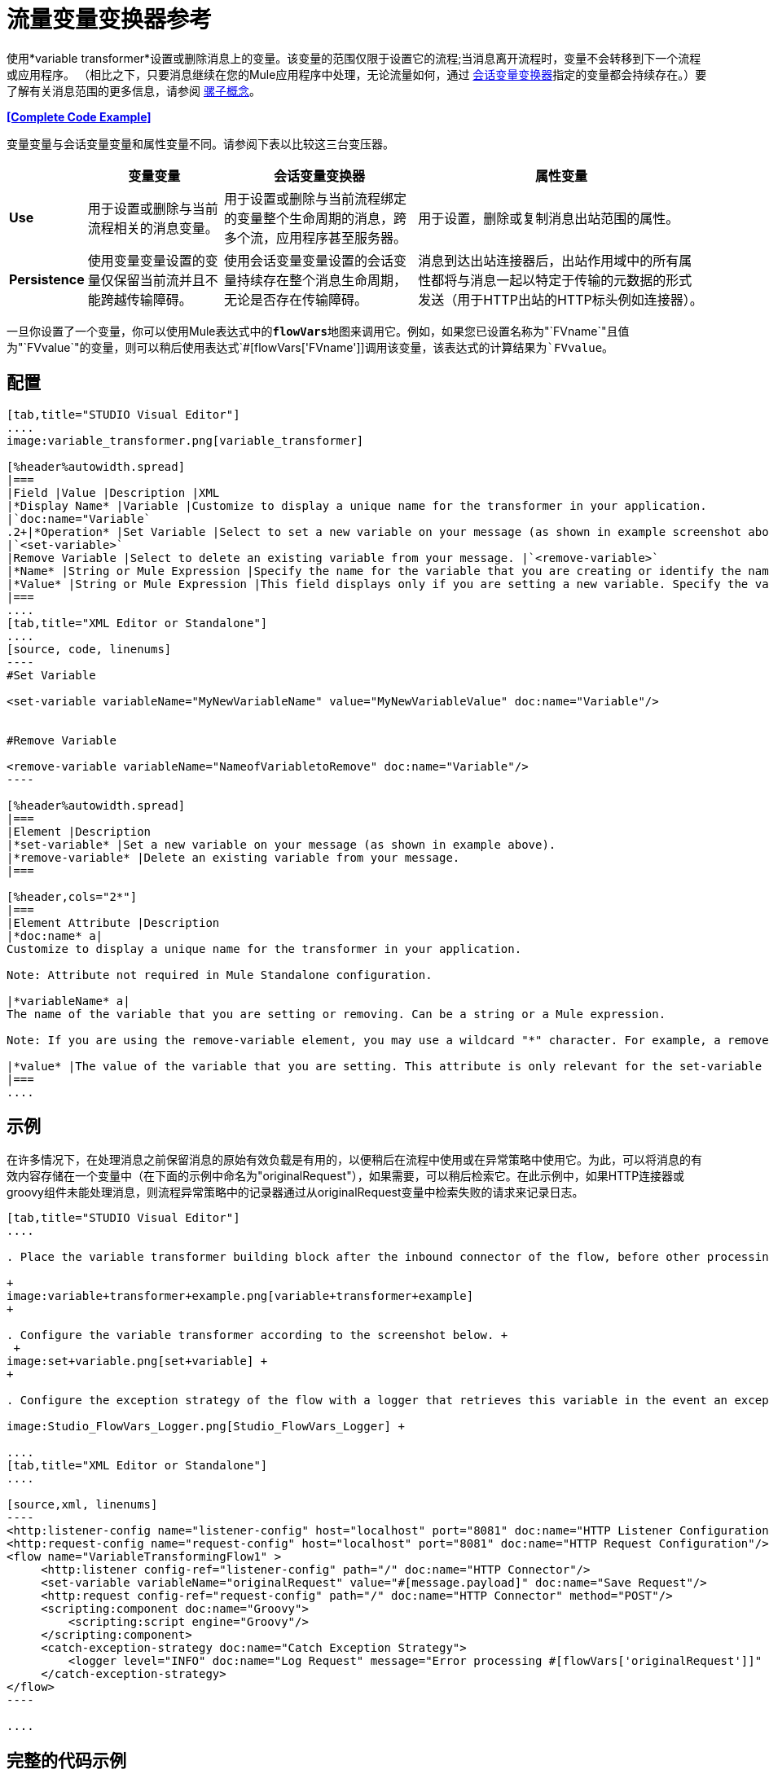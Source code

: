 = 流量变量变换器参考
:keywords: anypoint studio, studio, mule esb, variable transformer, variables, set variable, edit variable, remove variable

使用*variable transformer*设置或删除消息上的变量。该变量的范围仅限于设置它的流程;当消息离开流程时，变量不会转移到下一个流程或应用程序。 （相比之下，只要消息继续在您的Mule应用程序中处理，无论流量如何，通过 link:/mule-user-guide/v/3.7/session-variable-transformer-reference[会话变量变换器]指定的变量都会持续存在。）要了解有关消息范围的更多信息，请参阅 link:/mule-user-guide/v/3.7/mule-concepts[骡子概念]。

*<<Complete Code Example>>*

变量变量与会话变量变量和属性变量不同。请参阅下表以比较这三台变压器。

[%header%autowidth.spread]
|===
|   |变量变量 |会话变量变换器 |属性变量
| *Use*  |用于设置或删除与当前流程相关的消息变量。 |用于设置或删除与当前流程绑定的变量整个生命周期的消息，跨多个流，应用程序甚至服务器。 |用于设置，删除或复制消息出站范围的属性。
| *Persistence*  |使用变量变量设置的变量仅保留当前流并且不能跨越传输障碍。 |使用会话变量变量设置的会话变量持续存在整个消息生命周期，无论是否存在传输障碍。 |消息到达出站连接器后，出站作用域中的所有属性都将与消息一起以特定于传输的元数据的形式发送（用于HTTP出站的HTTP标头例如连接器）。
|===

一旦你设置了一个变量，你可以使用Mule表达式中的**`flowVars`**地图来调用它。例如，如果您已设置名称为"`FVname`"且值为"`FVvalue`"的变量，则可以稍后使用表达式`#[flowVars['FVname']]`调用该变量，该表达式的计算结果为`FVvalue`。

== 配置

[tabs]
------
[tab,title="STUDIO Visual Editor"]
....
image:variable_transformer.png[variable_transformer]

[%header%autowidth.spread]
|===
|Field |Value |Description |XML
|*Display Name* |Variable |Customize to display a unique name for the transformer in your application.
|`doc:name="Variable`
.2+|*Operation* |Set Variable |Select to set a new variable on your message (as shown in example screenshot above).
|`<set-variable>`
|Remove Variable |Select to delete an existing variable from your message. |`<remove-variable>`
|*Name* |String or Mule Expression |Specify the name for the variable that you are creating or identify the name of the variable that you are removing. If you are removing variables, this field accepts a wildcard "*" character. |`variableName="MyNewVariableName"`
|*Value* |String or Mule Expression |This field displays only if you are setting a new variable. Specify the value using either a string or a Mule expression. |`value="MyNewVariableValue"`
|===
....
[tab,title="XML Editor or Standalone"]
....
[source, code, linenums]
----
#Set Variable
      
<set-variable variableName="MyNewVariableName" value="MyNewVariableValue" doc:name="Variable"/>
     
     
#Remove Variable
     
<remove-variable variableName="NameofVariabletoRemove" doc:name="Variable"/>
----

[%header%autowidth.spread]
|===
|Element |Description
|*set-variable* |Set a new variable on your message (as shown in example above).
|*remove-variable* |Delete an existing variable from your message.
|===

[%header,cols="2*"]
|===
|Element Attribute |Description
|*doc:name* a|
Customize to display a unique name for the transformer in your application.

Note: Attribute not required in Mule Standalone configuration.

|*variableName* a|
The name of the variable that you are setting or removing. Can be a string or a Mule expression.

Note: If you are using the remove-variable element, you may use a wildcard "*" character. For example, a remove-variable transformer with a variable name "http.*" removes all variables with a name that begins with "http." from the message.

|*value* |The value of the variable that you are setting. This attribute is only relevant for the set-variable element. Can be a string or a Mule expression.
|===
....
------

== 示例

在许多情况下，在处理消息之前保留消息的原始有效负载是有用的，以便稍后在流程中使用或在异常策略中使用它。为此，可以将消息的有效内容存储在一个变量中（在下面的示例中命名为"originalRequest"），如果需要，可以稍后检索它。在此示例中，如果HTTP连接器或groovy组件未能处理消息，则流程异常策略中的记录器通过从originalRequest变量中检索失败的请求来记录日志。

[tabs]
------
[tab,title="STUDIO Visual Editor"]
....

. Place the variable transformer building block after the inbound connector of the flow, before other processing takes place on the message. +

+
image:variable+transformer+example.png[variable+transformer+example]
+

. Configure the variable transformer according to the screenshot below. +
 +
image:set+variable.png[set+variable] +
+

. Configure the exception strategy of the flow with a logger that retrieves this variable in the event an exception occurs. +

image:Studio_FlowVars_Logger.png[Studio_FlowVars_Logger] +

....
[tab,title="XML Editor or Standalone"]
....

[source,xml, linenums]
----
<http:listener-config name="listener-config" host="localhost" port="8081" doc:name="HTTP Listener Configuration"/>
<http:request-config name="request-config" host="localhost" port="8081" doc:name="HTTP Request Configuration"/>
<flow name="VariableTransformingFlow1" >
     <http:listener config-ref="listener-config" path="/" doc:name="HTTP Connector"/>
     <set-variable variableName="originalRequest" value="#[message.payload]" doc:name="Save Request"/>
     <http:request config-ref="request-config" path="/" doc:name="HTTP Connector" method="POST"/>
     <scripting:component doc:name="Groovy">
         <scripting:script engine="Groovy"/>
     </scripting:component>
     <catch-exception-strategy doc:name="Catch Exception Strategy">
         <logger level="INFO" doc:name="Log Request" message="Error processing #[flowVars['originalRequest']]" />
     </catch-exception-strategy>
</flow>
----

....
------

== 完整的代码示例

[source,xml, linenums]
----
<mule xmlns:http="http://www.mulesoft.org/schema/mule/http"
xmlns:scripting="http://www.mulesoft.org/schema/mule/scripting"
xmlns="http://www.mulesoft.org/schema/mule/core" xmlns:doc="http://www.mulesoft.org/schema/mule/documentation" xmlns:spring="http://www.springframework.org/schema/beans" version="EE-3.4.0" xmlns:xsi="http://www.w3.org/2001/XMLSchema-instance" 
 
xsi:schemaLocation="http://www.mulesoft.org/schema/mule/http http://www.mulesoft.org/schema/mule/http/current/mule-http.xsd
 
http://www.mulesoft.org/schema/mule/scripting http://www.mulesoft.org/schema/mule/scripting/current/mule-scripting.xsd
 
http://www.springframework.org/schema/beans http://www.springframework.org/schema/beans/spring-beans-current.xsd
 
http://www.mulesoft.org/schema/mule/core http://www.mulesoft.org/schema/mule/core/current/mule.xsd">
----

[source,xml, linenums]
----
<http:listener-config name="listener-config" host="localhost" port="8081" doc:name="HTTP Listener Configuration"/>
<http:request-config name="request-config" host="localhost" port="8081" doc:name="HTTP Request Configuration"/>
<flow name="VariableTransformingFlow1" doc:name="VariableTransformingFlow1">
      <http:listener config-ref="listener-config" path="/" doc:name="HTTP Connector"/>
      <set-variable variableName="originalRequest" value="#[message.payload]" doc:name="Save Request"/>
      <http:request config-ref="request-config" path="/" doc:name="HTTP Connector" method="POST"/>
      <scripting:component doc:name="Groovy">
         <scripting:script engine="Groovy"/>
      </scripting:component>
      <remove-variable variableName="NameofVariabletoRemove" doc:name="Variable"/>
      <catch-exception-strategy doc:name="Catch Exception Strategy">
         <logger level="INFO" doc:name="Log Request" message="Error processing #[flowVars['originalRequest']]" />
      </catch-exception-strategy>
</flow>
----

== 另请参阅

* 请参阅 link:/mule-user-guide/v/3.7/mule-concepts[骡子概念]以了解有关消息范围的更多信息。
* 阅读相关转换器 link:/mule-user-guide/v/3.7/session-variable-transformer-reference[会话变量变换器]和 link:/mule-user-guide/v/3.7/property-transformer-reference[属性变压器]，您可以使用它们为不同范围设置属性和变量。
* 了解如何使用Mule表达式语言使用`flowVars`地图读取流变量。
